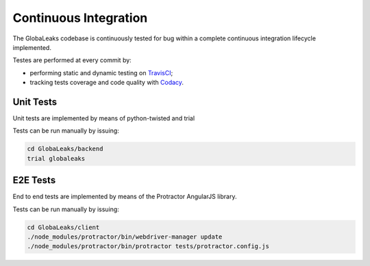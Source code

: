 ======================
Continuous Integration
======================
The GlobaLeaks codebase is continuously tested for bug within a complete continuous integration lifecycle implemented.

Testes are performed at every commit by:

* performing static and dynamic testing on `TravisCI <https://travis-ci.org/github/globaleaks/GlobaLeaks>`_;
* tracking tests coverage and code quality with `Codacy <https://app.codacy.com/manual/GlobaLeaks/GlobaLeaks>`_.

Unit Tests
==========
Unit tests are implemented by means of python-twisted and trial

Tests can be run manually by issuing:

.. code:: sh

  cd GlobaLeaks/backend
  trial globaleaks

E2E Tests
=========
End to end tests are implemented by means of the Protractor AngularJS library.

Tests can be run manually by issuing:

.. code:: sh

  cd GlobaLeaks/client
  ./node_modules/protractor/bin/webdriver-manager update
  ./node_modules/protractor/bin/protractor tests/protractor.config.js
